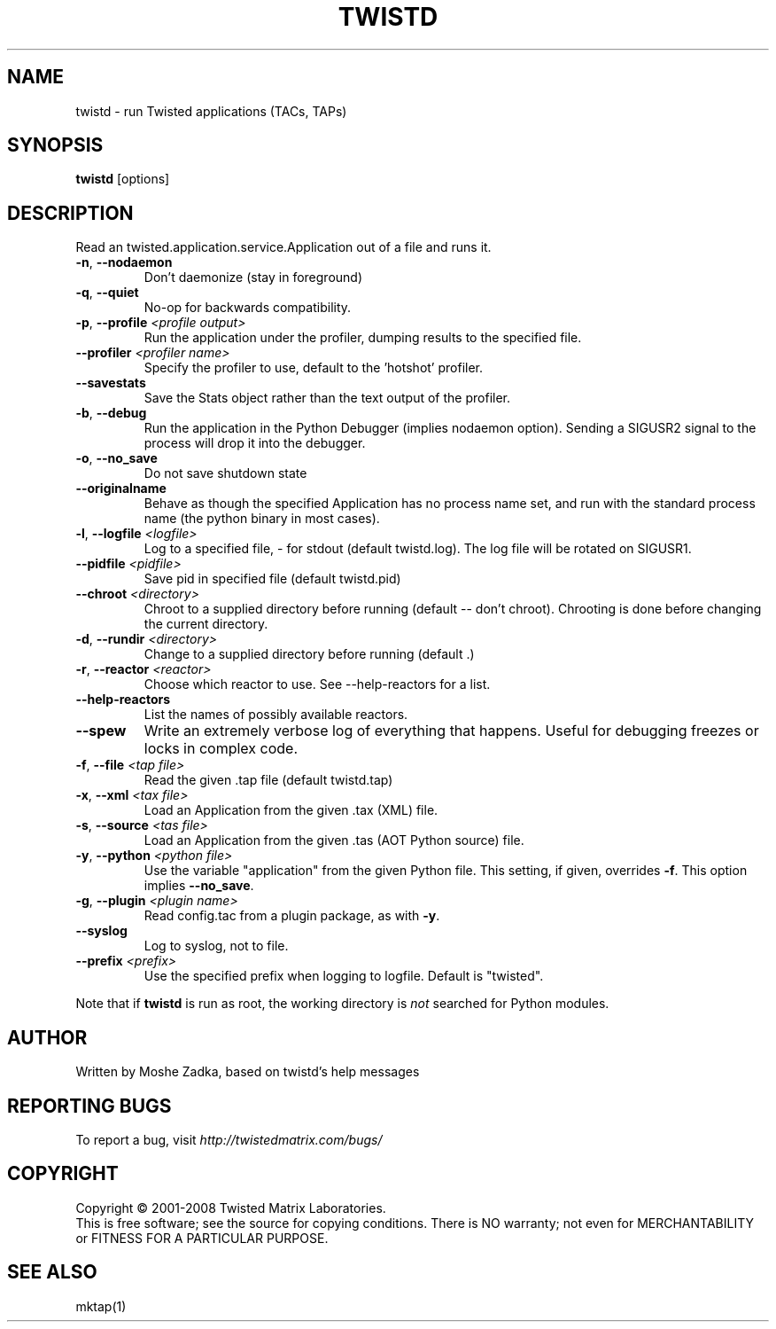 .TH TWISTD "1" "Dec 2003" "" ""
.SH NAME
twistd \- run Twisted applications (TACs, TAPs)
.SH SYNOPSIS
.B twistd
[options]
.SH DESCRIPTION
Read an twisted.application.service.Application out of a file and runs it.
.TP
\fB\-n\fR, \fB\--nodaemon\fR 
Don't daemonize (stay in foreground)
.TP
\fB\-q\fR, \fB\--quiet\fR 
No-op for backwards compatibility.
.TP
\fB\-p\fR, \fB\--profile\fR \fI<profile output>\fR
Run the application under the profiler, dumping results to the specified file.
.TP
\fB\--profiler\fR \fI<profiler name>\fR
Specify the profiler to use, default to the 'hotshot' profiler.
.TP
\fB--savestats\fR
Save the Stats object rather than the text output of the profiler.
.TP
\fB\-b\fR, \fB\--debug\fR 
Run the application in the Python Debugger (implies nodaemon option).
Sending a SIGUSR2 signal to the process will drop it into the debugger.
.TP
\fB\-o\fR, \fB\--no_save\fR 
Do not save shutdown state
.TP
\fB\--originalname\fR
Behave as though the specified Application has no process name set, and run
with the standard process name (the python binary in most cases).
.TP
\fB\-l\fR, \fB\--logfile\fR \fI<logfile>\fR
Log to a specified file, - for stdout (default twistd.log).
The log file will be rotated on SIGUSR1.
.TP
\fB\--pidfile\fR \fI<pidfile>\fR
Save pid in specified file (default twistd.pid)
.TP
\fB\--chroot\fR \fI<directory>\fR
Chroot to a supplied directory before running (default -- don't chroot).
Chrooting is done before changing the current directory.
.TP
\fB\-d\fR, \fB\--rundir\fR \fI<directory>\fR
Change to a supplied directory before running (default .)
.TP
\fB\-r\fR, \fB\--reactor\fR \fI<reactor>\fR
Choose which reactor to use.  See --help-reactors for a list.
.TP
\fB--help-reactors\fR
List the names of possibly available reactors.
.TP
\fB\--spew\fR
Write an extremely verbose log of everything that happens.  Useful for
debugging freezes or locks in complex code.
.TP
\fB\-f\fR, \fB\--file\fR \fI<tap file>\fR
Read the given .tap file (default twistd.tap)
.TP
\fB\-x\fR, \fB\--xml\fR \fI<tax file>\fR
Load an Application from the given .tax (XML) file.
.TP
\fB\-s\fR, \fB\--source\fR \fI<tas file>\fR
Load an Application from the given .tas (AOT Python source) file.
.TP
\fB\-y\fR, \fB\--python\fR \fI<python file>\fR
Use the variable "application" from the given Python
file. This setting, if given, overrides \fB\-f\fR. 
This option implies \fB\--no_save\fR.
.TP
\fB\-g\fR, \fB\--plugin\fR \fI<plugin name>\fR
Read config.tac from a plugin package, as with \fB\-y\fR.
.TP
\fB\--syslog\fR
Log to syslog, not to file.
.TP
\fB\--prefix\fR \fI<prefix>\fR
Use the specified prefix when logging to logfile. Default is "twisted".
.PP
Note that if \fBtwistd\fR is run as root, the working directory is \fInot\fR
searched for Python modules.
.SH AUTHOR
Written by Moshe Zadka, based on twistd's help messages
.SH "REPORTING BUGS"
To report a bug, visit \fIhttp://twistedmatrix.com/bugs/\fR
.SH COPYRIGHT
Copyright \(co 2001-2008 Twisted Matrix Laboratories.
.br
This is free software; see the source for copying conditions.  There is NO
warranty; not even for MERCHANTABILITY or FITNESS FOR A PARTICULAR PURPOSE.
.SH "SEE ALSO"
mktap(1)
